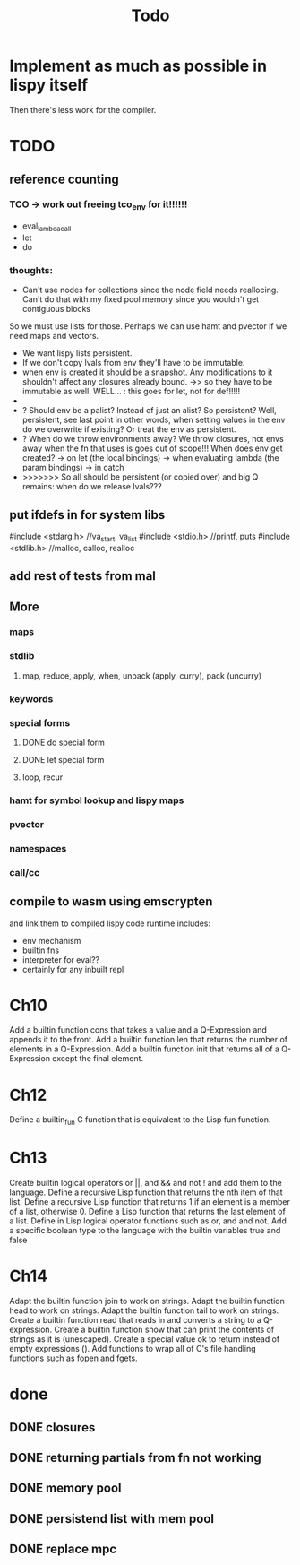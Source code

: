 #+TITLE: Todo
* Implement as much as possible in lispy itself
Then there's less work for the compiler.
* TODO
** reference counting
*** TCO -> work out freeing tco_env for it!!!!!!
- eval_lambda_call
- let
- do
*** thoughts:
- Can't use nodes for collections since the node field needs reallocing. Can't do that with my fixed pool memory since you wouldn't get contiguous blocks

So we must use lists for those. Perhaps we can use hamt and pvector if we need maps and vectors.

- We want lispy lists persistent.
- If we don't copy lvals from env they'll have to be immutable.
- when env is created it should be a snapshot. Any modifications to it shouldn't affect any closures already bound.
  ->> so they have to be immutable as well.
  WELL... : this goes for let, not for def!!!!!
-
- ? Should env be a palist? Instead of just an alist? So persistent? Well, persistent, see last point
    in other words, when setting values in the env do we overwrite if existing? Or treat the env as persistent.
- ? When do we throw environments away?
  We throw closures, not envs away when the fn that uses is goes out of scope!!!
  When does env get created?
  -> on let (the local bindings)
  -> when evaluating lambda (the param bindings)
  -> in catch
- >>>>>>> So all should be persistent (or copied over) and big Q remains: when do we release lvals???

** put ifdefs in for system libs
#include <stdarg.h>  //va_start, va_list
#include <stdio.h>   //printf, puts
#include <stdlib.h>  //malloc, calloc, realloc
** add rest of tests from mal
** More
*** maps
*** stdlib
**** map, reduce, apply, when, unpack (apply, curry), pack (uncurry)

*** keywords
*** special forms
**** DONE do special form
**** DONE let special form
**** loop, recur
*** hamt for symbol lookup and lispy maps
*** pvector
*** namespaces
*** call/cc
** compile to wasm using emscrypten
and link them to compiled lispy code
runtime includes:
- env mechanism
- builtin fns
- interpreter for eval??
- certainly for any inbuilt repl

* Ch10
 Add a builtin function cons that takes a value and a Q-Expression and appends it to the front.
 Add a builtin function len that returns the number of elements in a Q-Expression.
 Add a builtin function init that returns all of a Q-Expression except the final element.
* Ch12
Define a builtin_fun C function that is equivalent to the Lisp fun function.
* Ch13
Create builtin logical operators or ||, and && and not ! and add them to the language.
Define a recursive Lisp function that returns the nth item of that list.
Define a recursive Lisp function that returns 1 if an element is a member of a list, otherwise 0.
Define a Lisp function that returns the last element of a list.
Define in Lisp logical operator functions such as or, and and not.
Add a specific boolean type to the language with the builtin variables true and false
* Ch14
Adapt the builtin function join to work on strings.
Adapt the builtin function head to work on strings.
Adapt the builtin function tail to work on strings.
Create a builtin function read that reads in and converts a string to a Q-expression.
Create a builtin function show that can print the contents of strings as it is (unescaped).
Create a special value ok to return instead of empty expressions ().
Add functions to wrap all of C's file handling functions such as fopen and fgets.


* done
** DONE closures
** DONE returning partials from fn not working
** DONE memory pool
** DONE persistend list with mem pool
** DONE replace mpc
